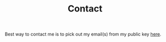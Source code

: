 #+TITLE: Contact

Best way to contact me is to pick out my email(s) from my public key [[https://keybase.io/lepisma/pgp_keys.asc][here]].
